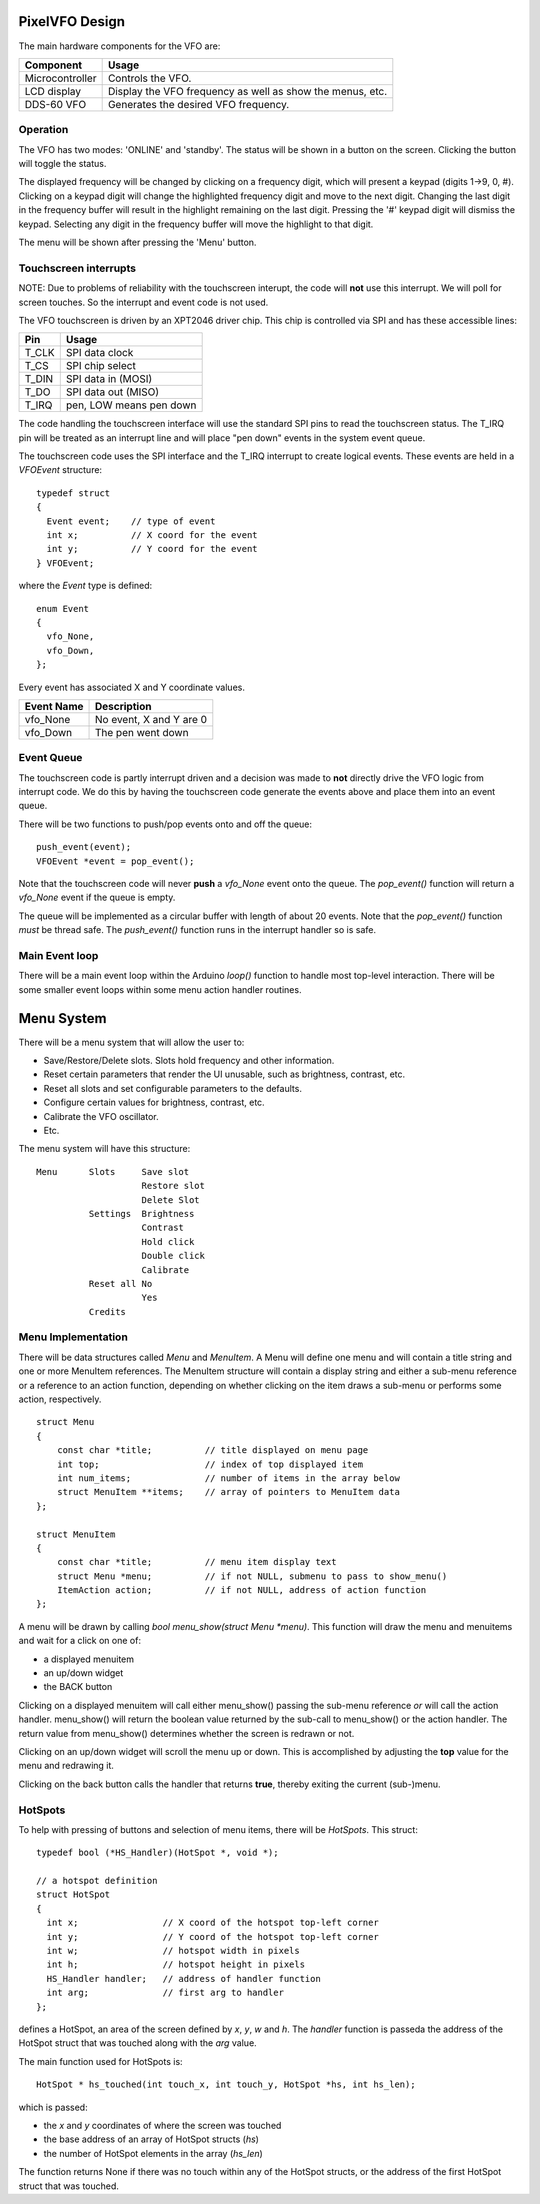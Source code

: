 PixelVFO Design
===============

The main hardware components for the VFO are:

+-----------------+-------------------------------------------+
| Component       | Usage                                     |
+=================+===========================================+
| Microcontroller | Controls the VFO.                         |
+-----------------+-------------------------------------------+
| LCD display     | Display the VFO frequency as well as show |
|                 | the menus, etc.                           |
+-----------------+-------------------------------------------+
| DDS-60 VFO      | Generates the desired VFO frequency.      |
+-----------------+-------------------------------------------+

Operation
---------

The VFO has two modes: 'ONLINE' and 'standby'.  The status will be shown
in a button on the screen.  Clicking the button will toggle the status.

The displayed frequency will be changed by clicking on a frequency
digit, which will present a keypad (digits 1->9, 0, #).  Clicking on
a keypad digit will change the highlighted frequency digit and move to
the next digit.  Changing the last digit in the frequency buffer will
result in the highlight remaining on the last digit.  Pressing the '#'
keypad digit will dismiss the keypad.  Selecting any digit in the
frequency buffer will move the highlight to that digit.

The menu will be shown after pressing the 'Menu' button.

Touchscreen interrupts
----------------------

NOTE: Due to problems of reliability with the touchscreen interupt, the
code will **not** use this interrupt.  We will poll for screen touches.
So the interrupt and event code is not used.

The VFO touchscreen is driven by an XPT2046 driver chip.  This chip is
controlled via SPI and has these accessible lines:

+---------+-------------------------------+
| Pin     | Usage                         |
+=========+===============================+
| T_CLK   | SPI data clock                |
+---------+-------------------------------+
| T_CS    | SPI chip select               |
+---------+-------------------------------+
| T_DIN   | SPI data in (MOSI)            |
+---------+-------------------------------+
| T_DO    | SPI data out (MISO)           |
+---------+-------------------------------+
| T_IRQ   | pen, LOW means pen down       |
+---------+-------------------------------+

The code handling the touchscreen interface will use the standard SPI pins
to read the touchscreen status.  The T_IRQ pin will be treated as an
interrupt line and will place "pen down" events in the system event
queue.

The touchscreen code uses the SPI interface and the T_IRQ interrupt to
create logical events.  These events are held in a *VFOEvent* structure::
    
    typedef struct
    {
      Event event;    // type of event
      int x;          // X coord for the event
      int y;          // Y coord for the event
    } VFOEvent;

where the *Event* type is defined::

    enum Event
    {
      vfo_None,
      vfo_Down,
    };

Every event has associated X and Y coordinate values.

+---------------+-------------------------------------------+
| Event Name    | Description                               |
+===============+===========================================+
| vfo_None      | No event, X and Y are 0                   |
+---------------+-------------------------------------------+
| vfo_Down      | The pen went down                         |
+---------------+-------------------------------------------+

Event Queue
-----------

The touchscreen code is partly interrupt driven and a decision was made to
**not** directly drive the VFO logic from interrupt code.  We do this by having
the touchscreen code generate the events above and place them into an event
queue.

There will be two functions to push/pop events onto and off the queue::

    push_event(event);
    VFOEvent *event = pop_event();

Note that the touchscreen code will never **push** a *vfo_None* event onto the
queue.  The *pop_event()* function will return a *vfo_None* event if the queue
is empty.

The queue will be implemented as a circular buffer with length of about
20 events.  Note that the *pop_event()* function *must* be thread safe.
The *push_event()* function runs in the interrupt handler so is safe.

Main Event loop
---------------

There will be a main event loop within the Arduino *loop()* function to handle
most top-level interaction.  There will be some smaller event loops within some
menu action handler routines.

Menu System
===========

There will be a menu system that will allow the user to:

* Save/Restore/Delete slots.  Slots hold frequency and other information.
* Reset certain parameters that render the UI unusable, such as brightness, contrast, etc.
* Reset all slots and set configurable parameters to the defaults.
* Configure certain values for brightness, contrast, etc.
* Calibrate the VFO oscillator.
* Etc.

The menu system will have this structure::

    Menu      Slots     Save slot
                        Restore slot
                        Delete Slot
              Settings  Brightness
                        Contrast
                        Hold click
                        Double click
                        Calibrate
              Reset all No
                        Yes
              Credits

Menu Implementation
-------------------

There will be data structures called *Menu* and *MenuItem*.  A Menu
will define one menu and will contain a title string and one or more
MenuItem references.  The MenuItem structure will contain a display string
and either a sub-menu reference or a reference to an action function,
depending on whether clicking on the item draws a sub-menu or performs
some action, respectively.  ::

    struct Menu
    {
        const char *title;          // title displayed on menu page
        int top;                    // index of top displayed item
        int num_items;              // number of items in the array below
        struct MenuItem **items;    // array of pointers to MenuItem data
    };
    
    struct MenuItem
    {
        const char *title;          // menu item display text
        struct Menu *menu;          // if not NULL, submenu to pass to show_menu()
        ItemAction action;          // if not NULL, address of action function
    };

A menu will be drawn by calling *bool menu_show(struct Menu *menu)*.
This function will draw the menu and menuitems and wait for a click on one of:

* a displayed menuitem
* an up/down widget
* the BACK button

Clicking on a displayed menuitem will call either menu_show() passing the
sub-menu reference *or* will call the action handler.  menu_show() will return
the boolean value returned by the sub-call to menu_show() or the action handler.
The return value from menu_show() determines whether the screen is redrawn or
not.

Clicking on an up/down widget will scroll the menu up or down.  This is
accomplished by adjusting the **top** value for the menu and redrawing it.

Clicking on the back button calls the handler that returns **true**, thereby
exiting the current (sub-)menu.

HotSpots
--------

To help with pressing of buttons and selection of menu items, there will be
*HotSpots*.  This struct::

    typedef bool (*HS_Handler)(HotSpot *, void *);
    
    // a hotspot definition
    struct HotSpot
    {
      int x;                // X coord of the hotspot top-left corner
      int y;                // Y coord of the hotspot top-left corner
      int w;                // hotspot width in pixels
      int h;                // hotspot height in pixels
      HS_Handler handler;   // address of handler function
      int arg;              // first arg to handler
    };

defines a HotSpot, an area of the screen defined by *x*, *y*, *w* and *h*.
The *handler* function is passeda the address of the
HotSpot struct that was touched along with the *arg* value.

The main function used for HotSpots is::

    HotSpot * hs_touched(int touch_x, int touch_y, HotSpot *hs, int hs_len);

which is passed:

* the *x* and *y* coordinates of where the screen was touched
* the base address of an array of HotSpot structs (*hs*)
* the number of HotSpot elements in the array (*hs_len*)

The function returns None if there was no touch within any of the HotSpot
structs, or the address of the first HotSpot struct that was touched.

